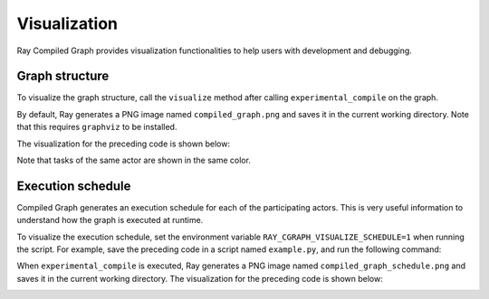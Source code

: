 Visualization
=============

Ray Compiled Graph provides visualization functionalities to help users with development and debugging.

Graph structure
---------------

To visualize the graph structure, call the ``visualize`` method after calling ``experimental_compile``
on the graph.

.. testcode::

    import ray
    from ray.dag import InputNode, MultiOutputNode

    @ray.remote
    class Worker:
        def inc(self, x):
            return x + 1

        def double(self, x):
            return x * 2

        def echo(self, x):
            return x

    sender1 = Worker.remote()
    sender2 = Worker.remote()
    receiver = Worker.remote()

    with InputNode() as inp:
        w1 = sender1.inc.bind(inp)
        w1 = receiver.echo.bind(w1)
        w2 = sender2.double.bind(inp)
        w2 = receiver.echo.bind(w2)
        dag = MultiOutputNode([w1, w2])

    compiled_dag = dag.experimental_compile()
    compiled_dag.visualize()

By default, Ray generates a PNG image named ``compiled_graph.png`` and saves it in the current working directory.
Note that this requires ``graphviz`` to be installed.

The visualization for the preceding code is shown below:

.. image:: ../../images/compiled_graph.png
    :alt: Visualization of Graph Structure
    :align: center

Note that tasks of the same actor are shown in the same color.

Execution schedule
------------------

Compiled Graph generates an execution schedule for each of the participating actors. This is very useful information
to understand how the graph is executed at runtime.

To visualize the execution schedule, set the environment variable ``RAY_CGRAPH_VISUALIZE_SCHEDULE=1``
when running the script. For example, save the preceding code in a script named ``example.py``,
and run the following command:

.. testcode::

    RAY_CGRAPH_VISUALIZE_SCHEDULE=1 python3 example.py

When ``experimental_compile`` is executed, Ray generates a PNG image named ``compiled_graph_schedule.png`` and
saves it in the current working directory. The visualization for the preceding code is shown below:

.. image:: ../../images/compiled_graph_schedule.png
    :alt: Visualization of Execution Schedule
    :align: center
